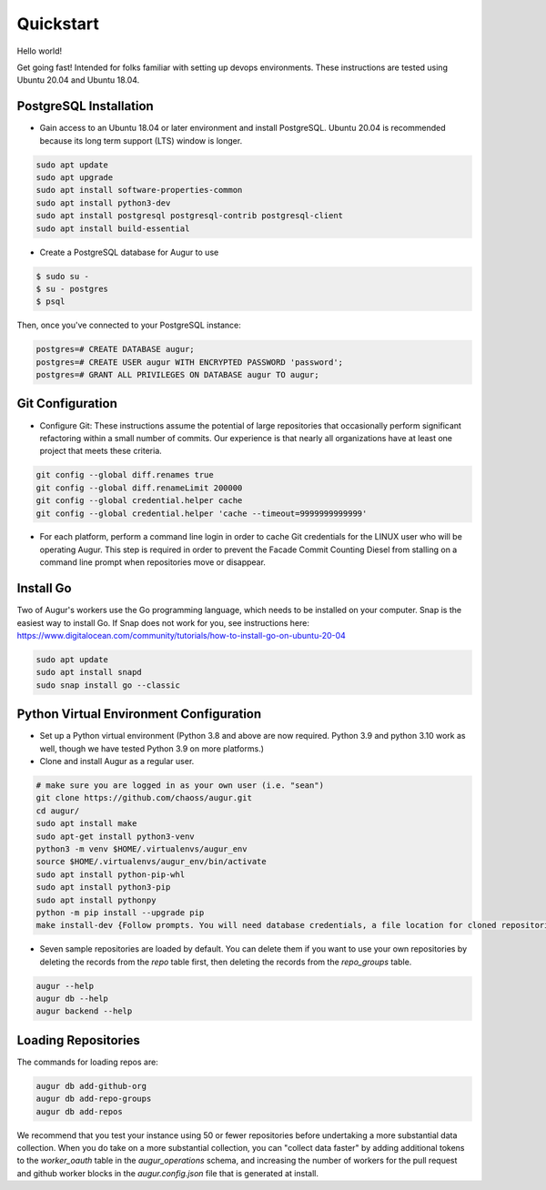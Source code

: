 Quickstart
===============

Hello world!

Get going fast! Intended for folks familiar with setting up devops environments. These instructions are tested using Ubuntu 20.04 and Ubuntu 18.04. 

PostgreSQL Installation
~~~~~~~~~~~~~~~~~~~~~~~~
- Gain access to an Ubuntu 18.04 or later environment and install PostgreSQL. Ubuntu 20.04 is recommended because its long term support (LTS) window is longer. 

.. code-block:: bash 

	sudo apt update
	sudo apt upgrade
	sudo apt install software-properties-common
	sudo apt install python3-dev
	sudo apt install postgresql postgresql-contrib postgresql-client
	sudo apt install build-essential


- Create a PostgreSQL database for Augur to use

.. code-block:: bash

    $ sudo su - 
    $ su - postgres
    $ psql 

Then, once you've connected to your PostgreSQL instance\:

.. code-block:: postgresql

    postgres=# CREATE DATABASE augur;
    postgres=# CREATE USER augur WITH ENCRYPTED PASSWORD 'password';
    postgres=# GRANT ALL PRIVILEGES ON DATABASE augur TO augur;

Git Configuration
~~~~~~~~~~~~~~~~~~~~~~~~
- Configure Git: These instructions assume the potential of large repositories that occasionally perform significant refactoring within a small number of commits. Our experience is that nearly all organizations have at least one project that meets these criteria. 

.. code-block:: bash

	git config --global diff.renames true
	git config --global diff.renameLimit 200000
	git config --global credential.helper cache
	git config --global credential.helper 'cache --timeout=9999999999999'

- For each platform, perform a command line login in order to cache Git credentials for the LINUX user who will be operating Augur. This step is required in order to prevent the Facade Commit Counting Diesel from stalling on a command line prompt when repositories move or disappear. 

Install Go
~~~~~~~~~~~~~~~~~~~~~~~~
Two of Augur's workers use the Go programming language, which needs to be installed on your computer. Snap is the easiest way to install Go. If Snap does not work for you, see instructions here: https://www.digitalocean.com/community/tutorials/how-to-install-go-on-ubuntu-20-04

.. code-block:: bash

	sudo apt update
	sudo apt install snapd
	sudo snap install go --classic

Python Virtual Environment Configuration
~~~~~~~~~~~~~~~~~~~~~~~~
- Set up a Python virtual environment (Python 3.8 and above are now required. Python 3.9 and python 3.10 work as well, though we have tested Python 3.9 on more platforms.) 
- Clone and install Augur as a regular user. 

.. code-block:: bash

	# make sure you are logged in as your own user (i.e. "sean")
	git clone https://github.com/chaoss/augur.git
	cd augur/
	sudo apt install make
	sudo apt-get install python3-venv 
	python3 -m venv $HOME/.virtualenvs/augur_env
	source $HOME/.virtualenvs/augur_env/bin/activate
	sudo apt install python-pip-whl
	sudo apt install python3-pip
	sudo apt install pythonpy
	python -m pip install --upgrade pip
	make install-dev {Follow prompts. You will need database credentials, a file location for cloned repositories, a GitHub Token, and a GitLab token.}

- Seven sample repositories are loaded by default. You can delete them if you want to use your own repositories by deleting the records from the `repo` table first, then deleting the records from the `repo_groups` table. 

.. code-block:: bash

	augur --help
	augur db --help
	augur backend --help

Loading Repositories
~~~~~~~~~~~~~~~~~~~~~~~~
The commands for loading repos are: 

.. code-block:: bash

	augur db add-github-org
	augur db add-repo-groups
	augur db add-repos

We recommend that you test your instance using 50 or fewer repositories before undertaking a more substantial data collection. When you do take on a more substantial collection, you can "collect data faster" by adding additional tokens to the `worker_oauth` table in the `augur_operations` schema, and increasing the number of workers for the pull request and github worker blocks in the `augur.config.json` file that is generated at install. 
